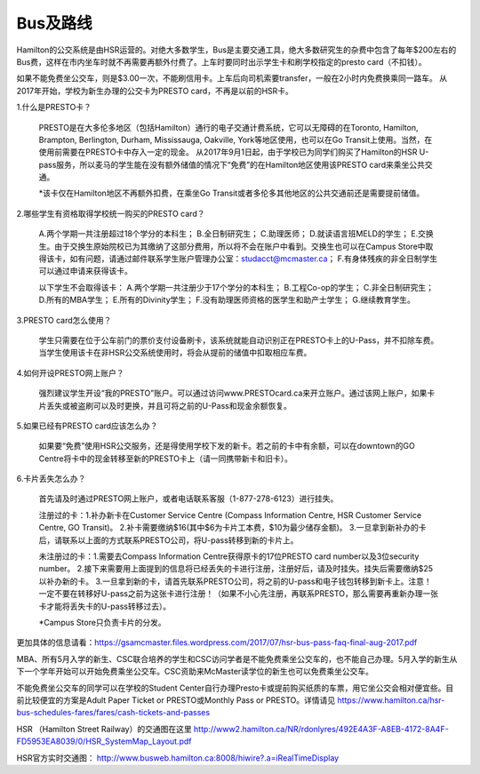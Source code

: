 ﻿Bus及路线
============================
Hamilton的公交系统是由HSR运营的。对绝大多数学生，Bus是主要交通工具，绝大多数研究生的杂费中包含了每年$200左右的Bus费，这样在市内坐车时就不再需要再额外付费了。上车时要同时出示学生卡和刷学校指定的presto card（不扣钱）。

如果不能免费坐公交车，则是$3.00一次，不能刷信用卡。上车后向司机索要transfer，一般在2小时内免费换乘同一路车。 
从2017年开始，学校为新生办理的公交卡为PRESTO card，不再是以前的HSR卡。

1.什么是PRESTO卡？

  PRESTO是在大多伦多地区（包括Hamilton）通行的电子交通计费系统，它可以无障碍的在Toronto, Hamilton, Brampton, Berlington, Durham, Mississauga, Oakville, York等地区使用，也可以在Go Transit上使用。当然，在使用前需要在PRESTO卡中存入一定的现金。
  从2017年9月1日起，由于学校已为同学们购买了Hamilton的HSR U-pass服务，所以麦马的学生能在没有额外储值的情况下“免费”的在Hamilton地区使用该PRESTO card来乘坐公共交通。
  
  *该卡仅在Hamilton地区不再额外扣费，在乘坐Go Transit或者多伦多其他地区的公共交通前还是需要提前储值。

.. image:: /resource/bus/presto1.png
   :align: center

2.哪些学生有资格取得学校统一购买的PRESTO card？

 A.两个学期一共注册超过18个学分的本科生；
 B.全日制研究生；
 C.助理医师；
 D.就读语言班MELD的学生；
 E.交换生。由于交换生原始院校已为其缴纳了这部分费用，所以将不会在账户中看到。交换生也可以在Campus Store中取得该卡，如有问题，请通过邮件联系学生账户管理办公室：studacct@mcmaster.ca；
 F.有身体残疾的非全日制学生可以通过申请来获得该卡。

 以下学生不会取得该卡：
 A.两个学期一共注册少于17个学分的本科生；
 B.工程Co-op的学生；
 C.非全日制研究生；
 D.所有的MBA学生；
 E.所有的Divinity学生；
 F.没有助理医师资格的医学生和助产士学生；
 G.继续教育学生。

3.PRESTO card怎么使用？

  学生只需要在位于公车前门的票价支付设备刷卡，该系统就能自动识别正在PRESTO卡上的U-Pass，并不扣除车费。当学生使用该卡在非HSR公交系统使用时，将会从提前的储值中扣取相应车费。

.. image:: /resource/bus/presto2.jpg
   :align: center

4.如何开设PRESTO网上账户？

  强烈建议学生开设“我的PRESTO”账户。可以通过访问www.PRESTOcard.ca来开立账户。通过该网上账户，如果卡片丢失或被盗刷可以及时更换，并且可将之前的U-Pass和现金余额恢复。 

.. image:: /resource/bus/presto3.png
   :align: center

5.如果已经有PRESTO card应该怎么办？

  如果要“免费”使用HSR公交服务，还是得使用学校下发的新卡。若之前的卡中有余额，可以在downtown的GO Centre将卡中的现金转移至新的PRESTO卡上（请一同携带新卡和旧卡）。

6.卡片丢失怎么办？

  首先请及时通过PRESTO网上账户，或者电话联系客服（1-877-278-6123）进行挂失。
 
  注册过的卡：1.补办新卡在Customer Service Centre (Compass Information Centre, HSR Customer  Service Centre, GO Transit)。 2.补卡需要缴纳$16(其中$6为卡片工本费，$10为最少储存金额)。  3.一旦拿到新补办的卡后，请联系以上面的方式联系PRESTO公司，将U-pass转移到新的卡片上。
 
  未注册过的卡：1.需要去Compass Information Centre获得原卡的17位PRESTO card number以及3位security number。 2.接下来需要用上面提到的信息将已经丢失的卡进行注册，注册好后，请及时挂失。挂失后需要缴纳$25以补办新的卡。 3.一旦拿到新的卡，请首先联系PRESTO公司，将之前的U-pass和电子钱包转移到新卡上。注意！一定不要在转移好U-pass之前为这张卡进行注册！（如果不小心先注册，再联系PRESTO，那么需要再重新办理一张卡才能将丢失卡的U-pass转移过去）。
   
  *Campus Store只负责卡片的分发。

更加具体的信息请看：https://gsamcmaster.files.wordpress.com/2017/07/hsr-bus-pass-faq-final-aug-2017.pdf



MBA、所有5月入学的新生、CSC联合培养的学生和CSC访问学者是不能免费乘坐公交车的，也不能自己办理。5月入学的新生从下一个学年开始可以开始免费乘坐公交车。CSC资助来McMaster读学位的新生也可以免费乘坐公交车。

不能免费坐公交车的同学可以在学校的Student Center自行办理Presto卡或提前购买纸质的车票，用它坐公交会相对便宜些。目前比较便宜的方案是Adult Paper Ticket or PRESTO或Monthly Pass or PRESTO。详情请见 https://www.hamilton.ca/hsr-bus-schedules-fares/fares/cash-tickets-and-passes

HSR （Hamilton Street Railway）的交通图在这里 http://www2.hamilton.ca/NR/rdonlyres/492E4A3F-A8EB-4172-8A4F-FD5953EA8039/0/HSR_SystemMap_Layout.pdf 

HSR官方实时交通图： http://www.busweb.hamilton.ca:8008/hiwire?.a=iRealTimeDisplay